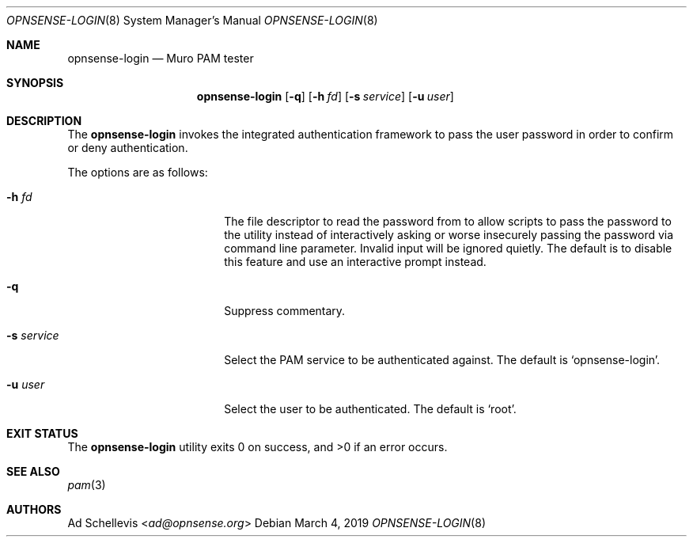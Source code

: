 .\"
.\" Copyright (c) 2019 Franco Fichtner <franco@opnsense.org>
.\"
.\" Redistribution and use in source and binary forms, with or without
.\" modification, are permitted provided that the following conditions
.\" are met:
.\"
.\" 1. Redistributions of source code must retain the above copyright
.\"    notice, this list of conditions and the following disclaimer.
.\"
.\" 2. Redistributions in binary form must reproduce the above copyright
.\"    notice, this list of conditions and the following disclaimer in the
.\"    documentation and/or other materials provided with the distribution.
.\"
.\" THIS SOFTWARE IS PROVIDED BY THE AUTHOR AND CONTRIBUTORS ``AS IS'' AND
.\" ANY EXPRESS OR IMPLIED WARRANTIES, INCLUDING, BUT NOT LIMITED TO, THE
.\" IMPLIED WARRANTIES OF MERCHANTABILITY AND FITNESS FOR A PARTICULAR PURPOSE
.\" ARE DISCLAIMED.  IN NO EVENT SHALL THE AUTHOR OR CONTRIBUTORS BE LIABLE
.\" FOR ANY DIRECT, INDIRECT, INCIDENTAL, SPECIAL, EXEMPLARY, OR CONSEQUENTIAL
.\" DAMAGES (INCLUDING, BUT NOT LIMITED TO, PROCUREMENT OF SUBSTITUTE GOODS
.\" OR SERVICES; LOSS OF USE, DATA, OR PROFITS; OR BUSINESS INTERRUPTION)
.\" HOWEVER CAUSED AND ON ANY THEORY OF LIABILITY, WHETHER IN CONTRACT, STRICT
.\" LIABILITY, OR TORT (INCLUDING NEGLIGENCE OR OTHERWISE) ARISING IN ANY WAY
.\" OUT OF THE USE OF THIS SOFTWARE, EVEN IF ADVISED OF THE POSSIBILITY OF
.\" SUCH DAMAGE.
.\"
.Dd March 4, 2019
.Dt OPNSENSE-LOGIN 8
.Os
.Sh NAME
.Nm opnsense-login
.Nd Muro PAM tester
.Sh SYNOPSIS
.Nm
.Op Fl q
.Op Fl h Ar fd
.Op Fl s Ar service
.Op Fl u Ar user
.Sh DESCRIPTION
The
.Nm
invokes the integrated authentication framework to pass the
user password in order to confirm or deny authentication.
.Pp
The options are as follows:
.Bl -tag -width ".Fl s Ar service" -offset indent
.It Fl h Ar fd
The file descriptor to read the password from to allow scripts to
pass the password to the utility instead of interactively asking or
worse insecurely passing the password via command line parameter.
Invalid input will be ignored quietly.
The default is to disable this feature and use an interactive prompt
instead.
.It Fl q
Suppress commentary.
.It Fl s Ar service
Select the PAM service to be authenticated against.
The default is
.Sq opnsense-login .
.It Fl u Ar user
Select the user to be authenticated.
The default is
.Sq root .
.El
.Sh EXIT STATUS
.Ex -std
.Sh SEE ALSO
.Xr pam 3
.Sh AUTHORS
.An \&Ad Schellevis Aq Mt ad@opnsense.org
